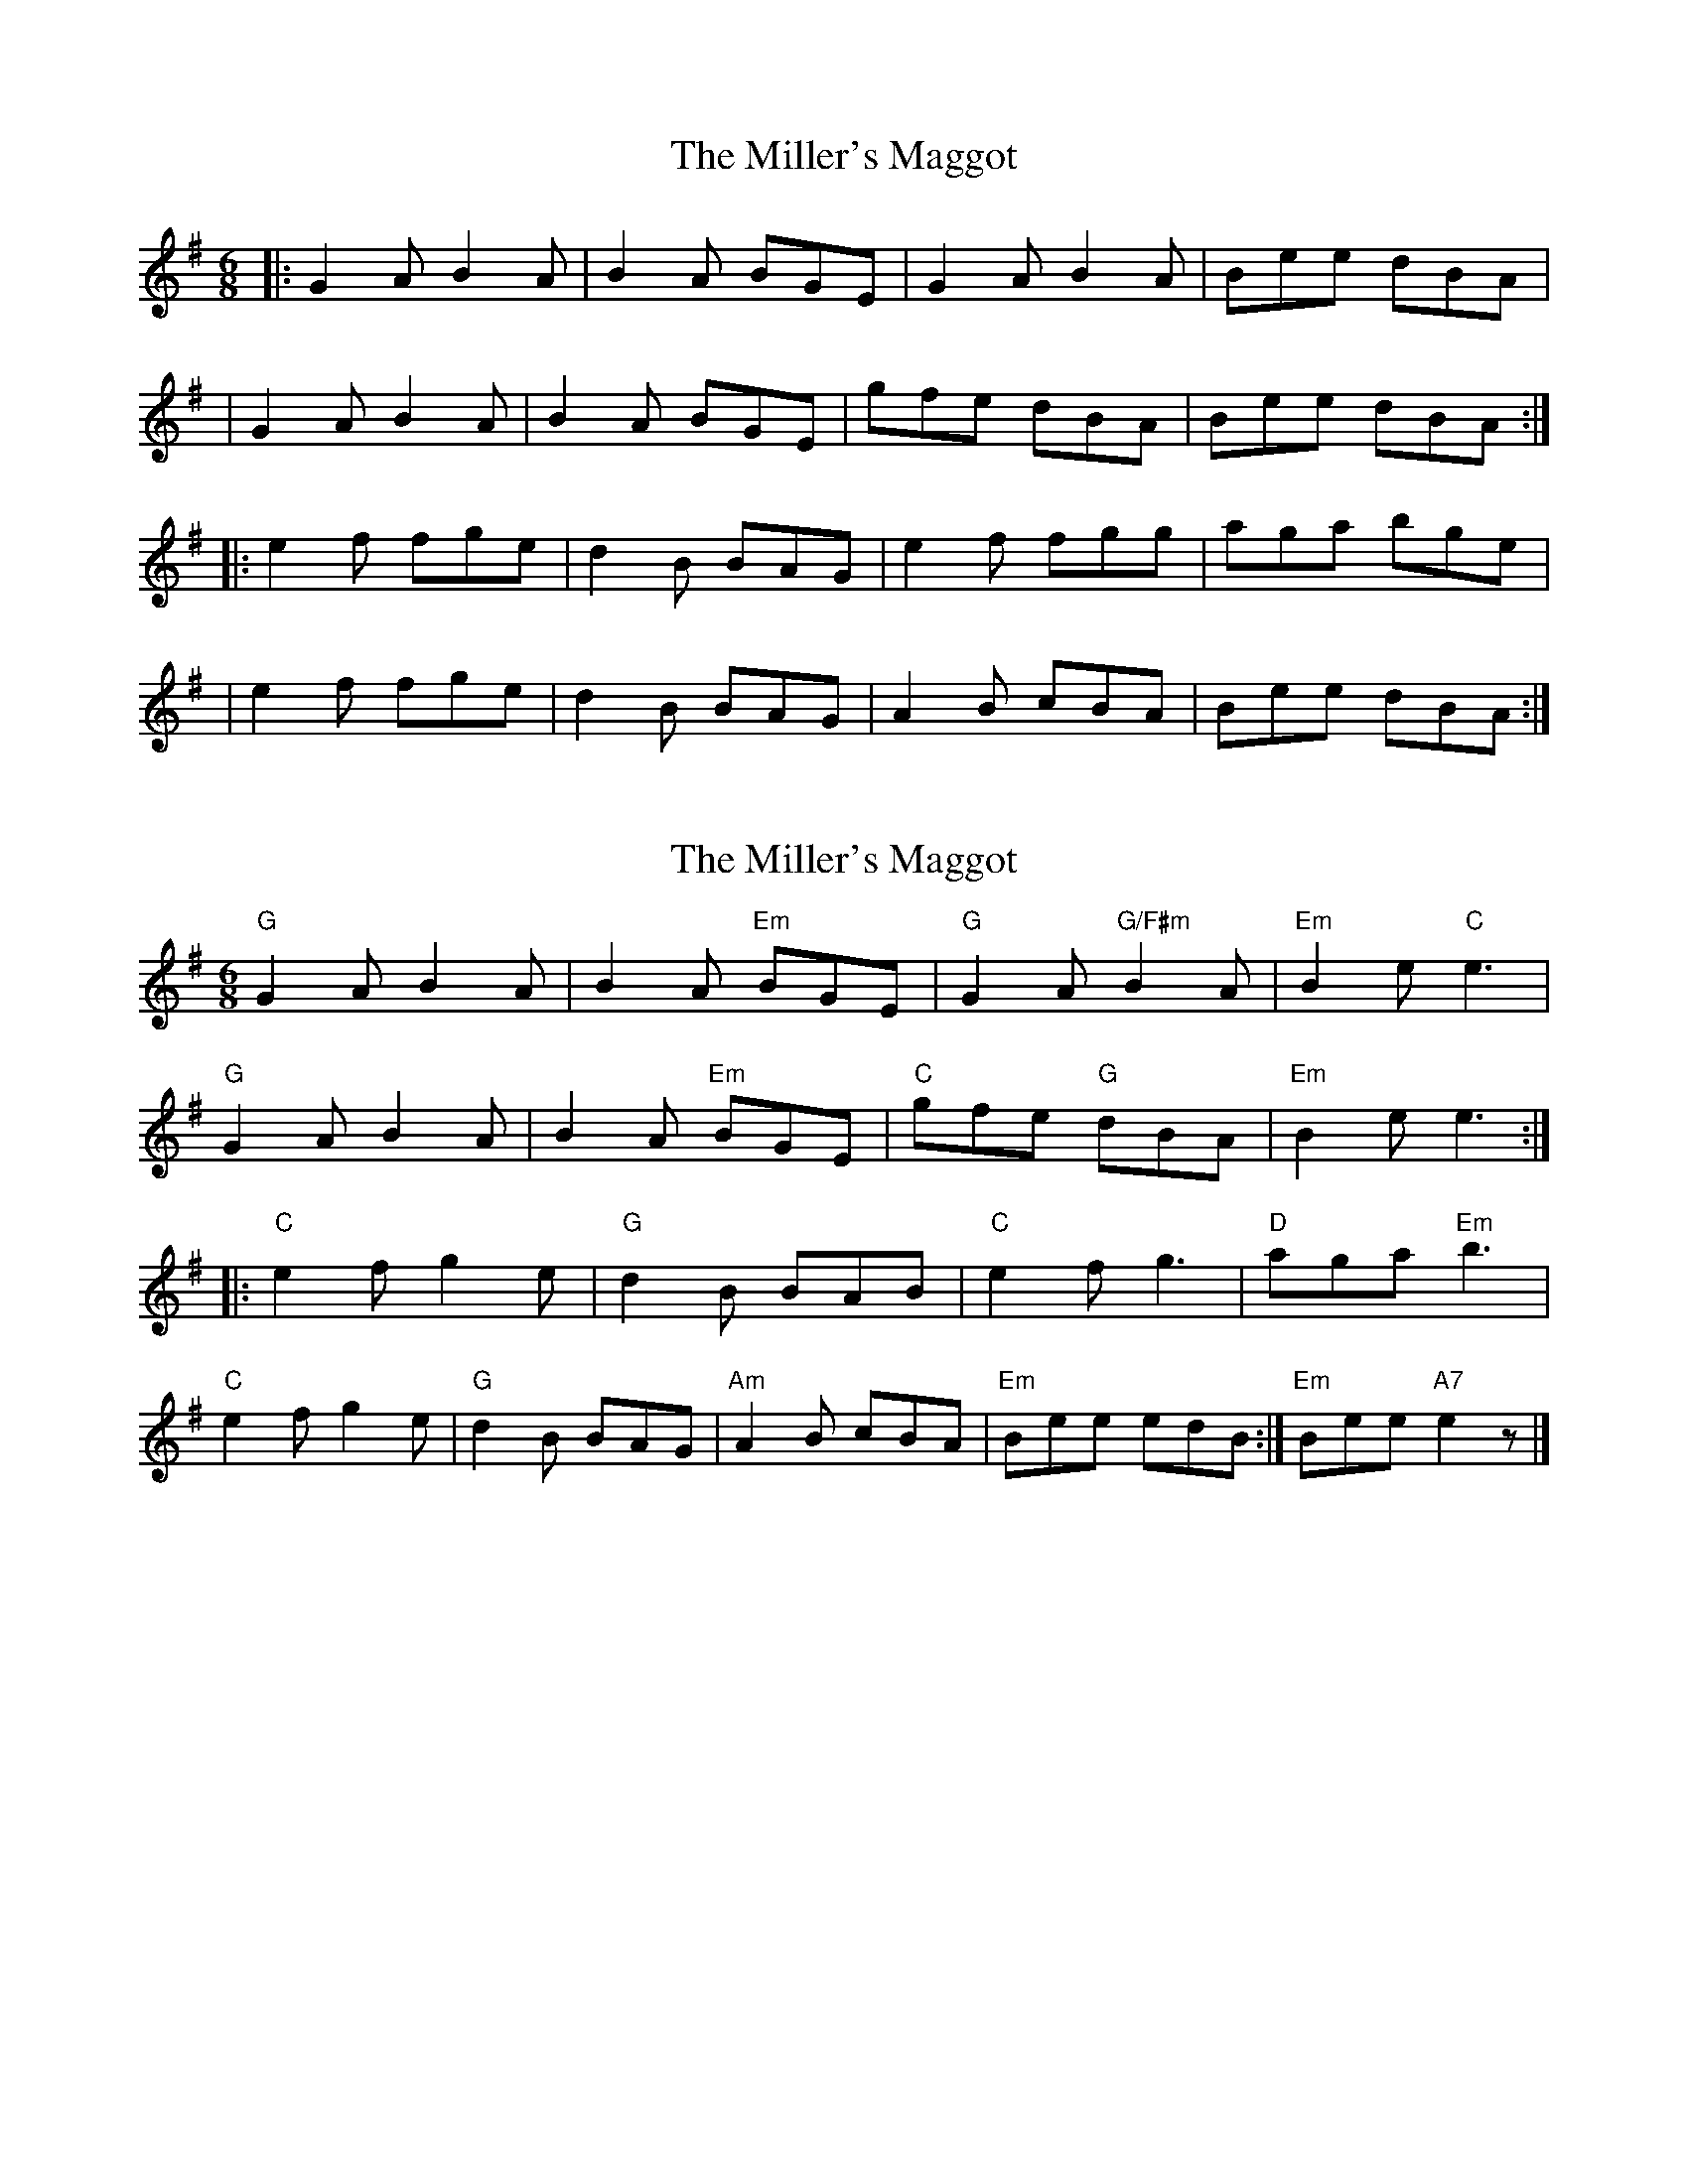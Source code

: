 X: 1
T: Miller's Maggot, The
Z: Will Harmon
S: https://thesession.org/tunes/333#setting333
R: jig
M: 6/8
L: 1/8
K: Gmaj
|:G2 A B2 A|B2 A BGE|G2 A B2 A|Bee dBA|
|G2 A B2 A|B2 A BGE|gfe dBA|Bee dBA:|
|:e2 f fge|d2 B BAG|e2 f fgg|aga bge|
|e2 f fge|d2 B BAG|A2 B cBA|Bee dBA:|
X: 2
T: Miller's Maggot, The
Z: bayswater
S: https://thesession.org/tunes/333#setting13117
R: jig
M: 6/8
L: 1/8
K: Gmaj
"G"G2A B2A|B2A "Em"BGE|"G"G2A "G/F#m"B2A|"Em"B2e "C"e3|"G"G2A B2A|B2A "Em"BGE|"C"gfe "G"dBA|"Em"B2e e3:||:"C"e2f g2e|"G"d2B BAB|"C"e2f g3|"D"aga "Em"b3|"C"e2f g2e|"G"d2B BAG|"Am"A2B cBA|"Em"Bee edB:|"Em"Bee "A7"e2z|]
